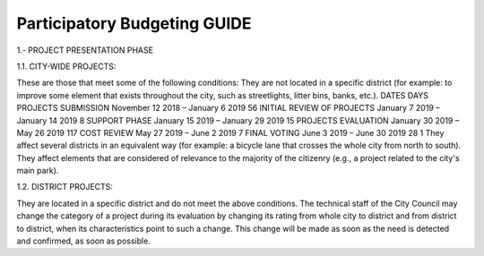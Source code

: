 Participatory Budgeting GUIDE
=============================

1.- PROJECT PRESENTATION PHASE 

1.1. CITY-WIDE PROJECTS: 

These are those that meet some of the following conditions: They are not located in a specific district (for example: to improve some element that exists throughout the city, such as streetlights, litter bins, banks, etc.). DATES DAYS PROJECTS SUBMISSION November 12 2018 – January 6 2019 56 INITIAL REVIEW OF PROJECTS January 7 2019 – January 14 2019 8 SUPPORT PHASE January 15 2019 – January 29 2019 15 PROJECTS EVALUATION January 30 2019 – May 26 2019 117 COST REVIEW May 27 2019 – June 2 2019 7 FINAL VOTING June 3 2019 – June 30 2019 28 1 They affect several districts in an equivalent way (for example: a bicycle lane that crosses the whole city from north to south). They affect elements that are considered of relevance to the majority of the citizenry (e.g., a project related to the city's main park). 

1.2. DISTRICT PROJECTS: 

They are located in a specific district and do not meet the above conditions. The technical staff of the City Council may change the category of a project during its evaluation by changing its rating from whole city to district and from district to district, when its characteristics point to such a change. This change will be made as soon as the need is detected and confirmed, as soon as possible.

